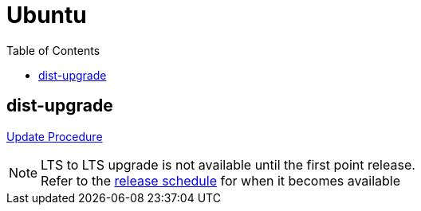 = Ubuntu
:toc:

== dist-upgrade
link:https://ubuntu.com/server/docs/upgrade-introduction[Update Procedure]

[NOTE]
====
LTS to LTS upgrade is not available until the first point release. +
Refer to the link:https://wiki.ubuntu.com/Releases[release schedule] for when it becomes available
====

